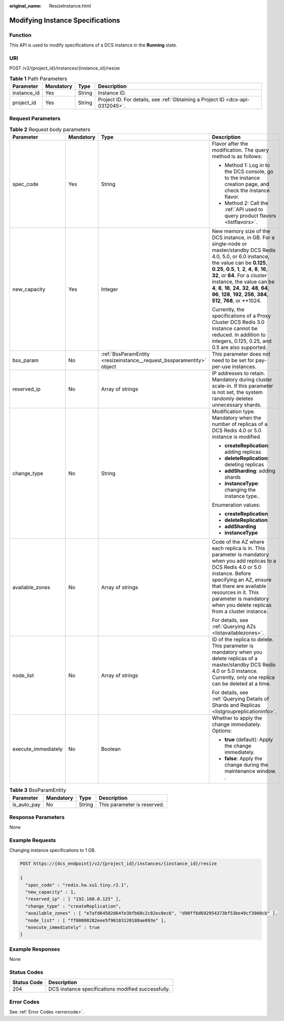 :original_name: ResizeInstance.html

.. _ResizeInstance:

Modifying Instance Specifications
=================================

Function
--------

This API is used to modify specifications of a DCS instance in the **Running** state.

URI
---

POST /v2/{project_id}/instances/{instance_id}/resize

.. table:: **Table 1** Path Parameters

   +-------------+-----------+--------+-------------------------------------------------------------------------------+
   | Parameter   | Mandatory | Type   | Description                                                                   |
   +=============+===========+========+===============================================================================+
   | instance_id | Yes       | String | Instance ID.                                                                  |
   +-------------+-----------+--------+-------------------------------------------------------------------------------+
   | project_id  | Yes       | String | Project ID. For details, see :ref:`Obtaining a Project ID <dcs-api-0312045>`. |
   +-------------+-----------+--------+-------------------------------------------------------------------------------+

Request Parameters
------------------

.. table:: **Table 2** Request body parameters

   +---------------------+-----------------+-----------------------------------------------------------------------+-----------------------------------------------------------------------------------------------------------------------------------------------------------------------------------------------------------------------------------------------------------------------------------------------------------------------------------------------------------------------------------------------------+
   | Parameter           | Mandatory       | Type                                                                  | Description                                                                                                                                                                                                                                                                                                                                                                                         |
   +=====================+=================+=======================================================================+=====================================================================================================================================================================================================================================================================================================================================================================================================+
   | spec_code           | Yes             | String                                                                | Flavor after the modification. The query method is as follows:                                                                                                                                                                                                                                                                                                                                      |
   |                     |                 |                                                                       |                                                                                                                                                                                                                                                                                                                                                                                                     |
   |                     |                 |                                                                       | -  Method 1: Log in to the DCS console, go to the instance creation page, and check the instance flavor.                                                                                                                                                                                                                                                                                            |
   |                     |                 |                                                                       |                                                                                                                                                                                                                                                                                                                                                                                                     |
   |                     |                 |                                                                       | -  Method 2: Call the :ref:`API used to query product flavors <listflavors>`.                                                                                                                                                                                                                                                                                                                       |
   +---------------------+-----------------+-----------------------------------------------------------------------+-----------------------------------------------------------------------------------------------------------------------------------------------------------------------------------------------------------------------------------------------------------------------------------------------------------------------------------------------------------------------------------------------------+
   | new_capacity        | Yes             | Integer                                                               | New memory size of the DCS instance, in GB. For a single-node or master/standby DCS Redis 4.0, 5.0, or 6.0 instance, the value can be **0.125**, **0.25**, **0.5**, **1**, **2**, **4**, **8**, **16**, **32**, or **64**. For a cluster instance, the value can be **4**, **8**, **16**, **24**, **32**, **48**, **64**, **96**, **128**, **192**, **256**, **384**, **512**, **768**, or \**1024. |
   |                     |                 |                                                                       |                                                                                                                                                                                                                                                                                                                                                                                                     |
   |                     |                 |                                                                       | Currently, the specifications of a Proxy Cluster DCS Redis 3.0 instance cannot be reduced. In addition to integers, 0.125, 0.25, and 0.5 are also supported.                                                                                                                                                                                                                                        |
   +---------------------+-----------------+-----------------------------------------------------------------------+-----------------------------------------------------------------------------------------------------------------------------------------------------------------------------------------------------------------------------------------------------------------------------------------------------------------------------------------------------------------------------------------------------+
   | bss_param           | No              | :ref:`BssParamEntity <resizeinstance__request_bssparamentity>` object | This parameter does not need to be set for pay-per-use instances.                                                                                                                                                                                                                                                                                                                                   |
   +---------------------+-----------------+-----------------------------------------------------------------------+-----------------------------------------------------------------------------------------------------------------------------------------------------------------------------------------------------------------------------------------------------------------------------------------------------------------------------------------------------------------------------------------------------+
   | reserved_ip         | No              | Array of strings                                                      | IP addresses to retain. Mandatory during cluster scale-in. If this parameter is not set, the system randomly deletes unnecessary shards.                                                                                                                                                                                                                                                            |
   +---------------------+-----------------+-----------------------------------------------------------------------+-----------------------------------------------------------------------------------------------------------------------------------------------------------------------------------------------------------------------------------------------------------------------------------------------------------------------------------------------------------------------------------------------------+
   | change_type         | No              | String                                                                | Modification type. Mandatory when the number of replicas of a DCS Redis 4.0 or 5.0 instance is modified.                                                                                                                                                                                                                                                                                            |
   |                     |                 |                                                                       |                                                                                                                                                                                                                                                                                                                                                                                                     |
   |                     |                 |                                                                       | -  **createReplication**: adding replicas                                                                                                                                                                                                                                                                                                                                                           |
   |                     |                 |                                                                       |                                                                                                                                                                                                                                                                                                                                                                                                     |
   |                     |                 |                                                                       | -  **deleteReplication**: deleting replicas                                                                                                                                                                                                                                                                                                                                                         |
   |                     |                 |                                                                       |                                                                                                                                                                                                                                                                                                                                                                                                     |
   |                     |                 |                                                                       | -  **addSharding**: adding shards                                                                                                                                                                                                                                                                                                                                                                   |
   |                     |                 |                                                                       |                                                                                                                                                                                                                                                                                                                                                                                                     |
   |                     |                 |                                                                       | -  **instanceType**: changing the instance type..                                                                                                                                                                                                                                                                                                                                                   |
   |                     |                 |                                                                       |                                                                                                                                                                                                                                                                                                                                                                                                     |
   |                     |                 |                                                                       | Enumeration values:                                                                                                                                                                                                                                                                                                                                                                                 |
   |                     |                 |                                                                       |                                                                                                                                                                                                                                                                                                                                                                                                     |
   |                     |                 |                                                                       | -  **createReplication**                                                                                                                                                                                                                                                                                                                                                                            |
   |                     |                 |                                                                       |                                                                                                                                                                                                                                                                                                                                                                                                     |
   |                     |                 |                                                                       | -  **deleteReplication**                                                                                                                                                                                                                                                                                                                                                                            |
   |                     |                 |                                                                       |                                                                                                                                                                                                                                                                                                                                                                                                     |
   |                     |                 |                                                                       | -  **addSharding**                                                                                                                                                                                                                                                                                                                                                                                  |
   |                     |                 |                                                                       |                                                                                                                                                                                                                                                                                                                                                                                                     |
   |                     |                 |                                                                       | -  **instanceType**                                                                                                                                                                                                                                                                                                                                                                                 |
   +---------------------+-----------------+-----------------------------------------------------------------------+-----------------------------------------------------------------------------------------------------------------------------------------------------------------------------------------------------------------------------------------------------------------------------------------------------------------------------------------------------------------------------------------------------+
   | available_zones     | No              | Array of strings                                                      | Code of the AZ where each replica is in. This parameter is mandatory when you add replicas to a DCS Redis 4.0 or 5.0 instance. Before specifying an AZ, ensure that there are available resources in it. This parameter is mandatory when you delete replicas from a cluster instance.                                                                                                              |
   |                     |                 |                                                                       |                                                                                                                                                                                                                                                                                                                                                                                                     |
   |                     |                 |                                                                       | For details, see :ref:`Querying AZs <listavailablezones>`.                                                                                                                                                                                                                                                                                                                                          |
   +---------------------+-----------------+-----------------------------------------------------------------------+-----------------------------------------------------------------------------------------------------------------------------------------------------------------------------------------------------------------------------------------------------------------------------------------------------------------------------------------------------------------------------------------------------+
   | node_list           | No              | Array of strings                                                      | ID of the replica to delete. This parameter is mandatory when you delete replicas of a master/standby DCS Redis 4.0 or 5.0 instance. Currently, only one replica can be deleted at a time.                                                                                                                                                                                                          |
   |                     |                 |                                                                       |                                                                                                                                                                                                                                                                                                                                                                                                     |
   |                     |                 |                                                                       | For details, see :ref:`Querying Details of Shards and Replicas <listgroupreplicationinfo>`.                                                                                                                                                                                                                                                                                                         |
   +---------------------+-----------------+-----------------------------------------------------------------------+-----------------------------------------------------------------------------------------------------------------------------------------------------------------------------------------------------------------------------------------------------------------------------------------------------------------------------------------------------------------------------------------------------+
   | execute_immediately | No              | Boolean                                                               | Whether to apply the change immediately. Options:                                                                                                                                                                                                                                                                                                                                                   |
   |                     |                 |                                                                       |                                                                                                                                                                                                                                                                                                                                                                                                     |
   |                     |                 |                                                                       | -  **true** (default): Apply the change immediately.                                                                                                                                                                                                                                                                                                                                                |
   |                     |                 |                                                                       |                                                                                                                                                                                                                                                                                                                                                                                                     |
   |                     |                 |                                                                       | -  **false**: Apply the change during the maintenance window. .                                                                                                                                                                                                                                                                                                                                     |
   +---------------------+-----------------+-----------------------------------------------------------------------+-----------------------------------------------------------------------------------------------------------------------------------------------------------------------------------------------------------------------------------------------------------------------------------------------------------------------------------------------------------------------------------------------------+

.. _resizeinstance__request_bssparamentity:

.. table:: **Table 3** BssParamEntity

   =========== ========= ====== ===========================
   Parameter   Mandatory Type   Description
   =========== ========= ====== ===========================
   is_auto_pay No        String This parameter is reserved.
   =========== ========= ====== ===========================

Response Parameters
-------------------

None

Example Requests
----------------

Changing instance specifications to 1 GB.

.. code-block:: text

   POST https://{dcs_endpoint}/v2/{project_id}/instances/{instance_id}/resize

   {
     "spec_code" : "redis.ha.xu1.tiny.r2.1",
     "new_capacity" : 1,
     "reserved_ip" : [ "192.168.0.125" ],
     "change_type" : "createReplication",
     "available_zones" : [ "e7afd64502d64fe3bfb60c2c82ec0ec6", "d90ff6d692954373bf53be49cf3900cb" ],
     "node_list" : [ "ff80808282eee5f90183120188ae093e" ],
     "execute_immediately" : true
   }

Example Responses
-----------------

None

Status Codes
------------

=========== ==================================================
Status Code Description
=========== ==================================================
204         DCS instance specifications modified successfully.
=========== ==================================================

Error Codes
-----------

See :ref:`Error Codes <errorcode>`.
